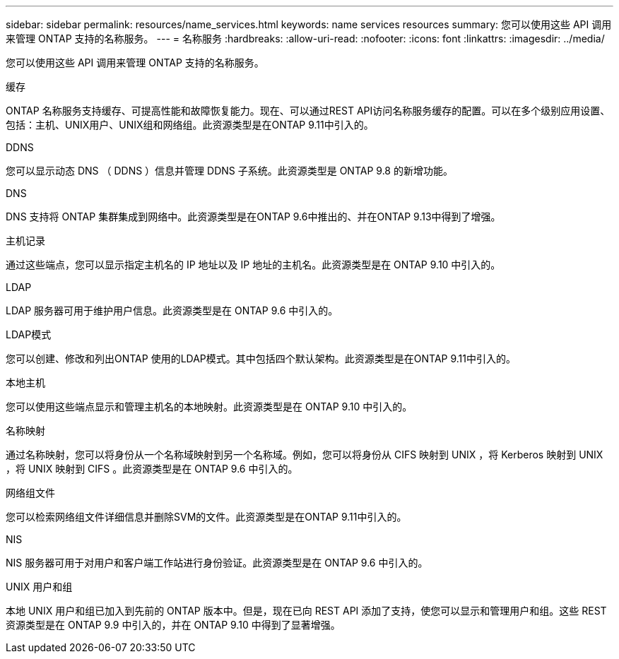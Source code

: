 ---
sidebar: sidebar 
permalink: resources/name_services.html 
keywords: name services resources 
summary: 您可以使用这些 API 调用来管理 ONTAP 支持的名称服务。 
---
= 名称服务
:hardbreaks:
:allow-uri-read: 
:nofooter: 
:icons: font
:linkattrs: 
:imagesdir: ../media/


[role="lead"]
您可以使用这些 API 调用来管理 ONTAP 支持的名称服务。

.缓存
ONTAP 名称服务支持缓存、可提高性能和故障恢复能力。现在、可以通过REST API访问名称服务缓存的配置。可以在多个级别应用设置、包括：主机、UNIX用户、UNIX组和网络组。此资源类型是在ONTAP 9.11中引入的。

.DDNS
您可以显示动态 DNS （ DDNS ）信息并管理 DDNS 子系统。此资源类型是 ONTAP 9.8 的新增功能。

.DNS
DNS 支持将 ONTAP 集群集成到网络中。此资源类型是在ONTAP 9.6中推出的、并在ONTAP 9.13中得到了增强。

.主机记录
通过这些端点，您可以显示指定主机名的 IP 地址以及 IP 地址的主机名。此资源类型是在 ONTAP 9.10 中引入的。

.LDAP
LDAP 服务器可用于维护用户信息。此资源类型是在 ONTAP 9.6 中引入的。

.LDAP模式
您可以创建、修改和列出ONTAP 使用的LDAP模式。其中包括四个默认架构。此资源类型是在ONTAP 9.11中引入的。

.本地主机
您可以使用这些端点显示和管理主机名的本地映射。此资源类型是在 ONTAP 9.10 中引入的。

.名称映射
通过名称映射，您可以将身份从一个名称域映射到另一个名称域。例如，您可以将身份从 CIFS 映射到 UNIX ，将 Kerberos 映射到 UNIX ，将 UNIX 映射到 CIFS 。此资源类型是在 ONTAP 9.6 中引入的。

.网络组文件
您可以检索网络组文件详细信息并删除SVM的文件。此资源类型是在ONTAP 9.11中引入的。

.NIS
NIS 服务器可用于对用户和客户端工作站进行身份验证。此资源类型是在 ONTAP 9.6 中引入的。

.UNIX 用户和组
本地 UNIX 用户和组已加入到先前的 ONTAP 版本中。但是，现在已向 REST API 添加了支持，使您可以显示和管理用户和组。这些 REST 资源类型是在 ONTAP 9.9 中引入的，并在 ONTAP 9.10 中得到了显著增强。
